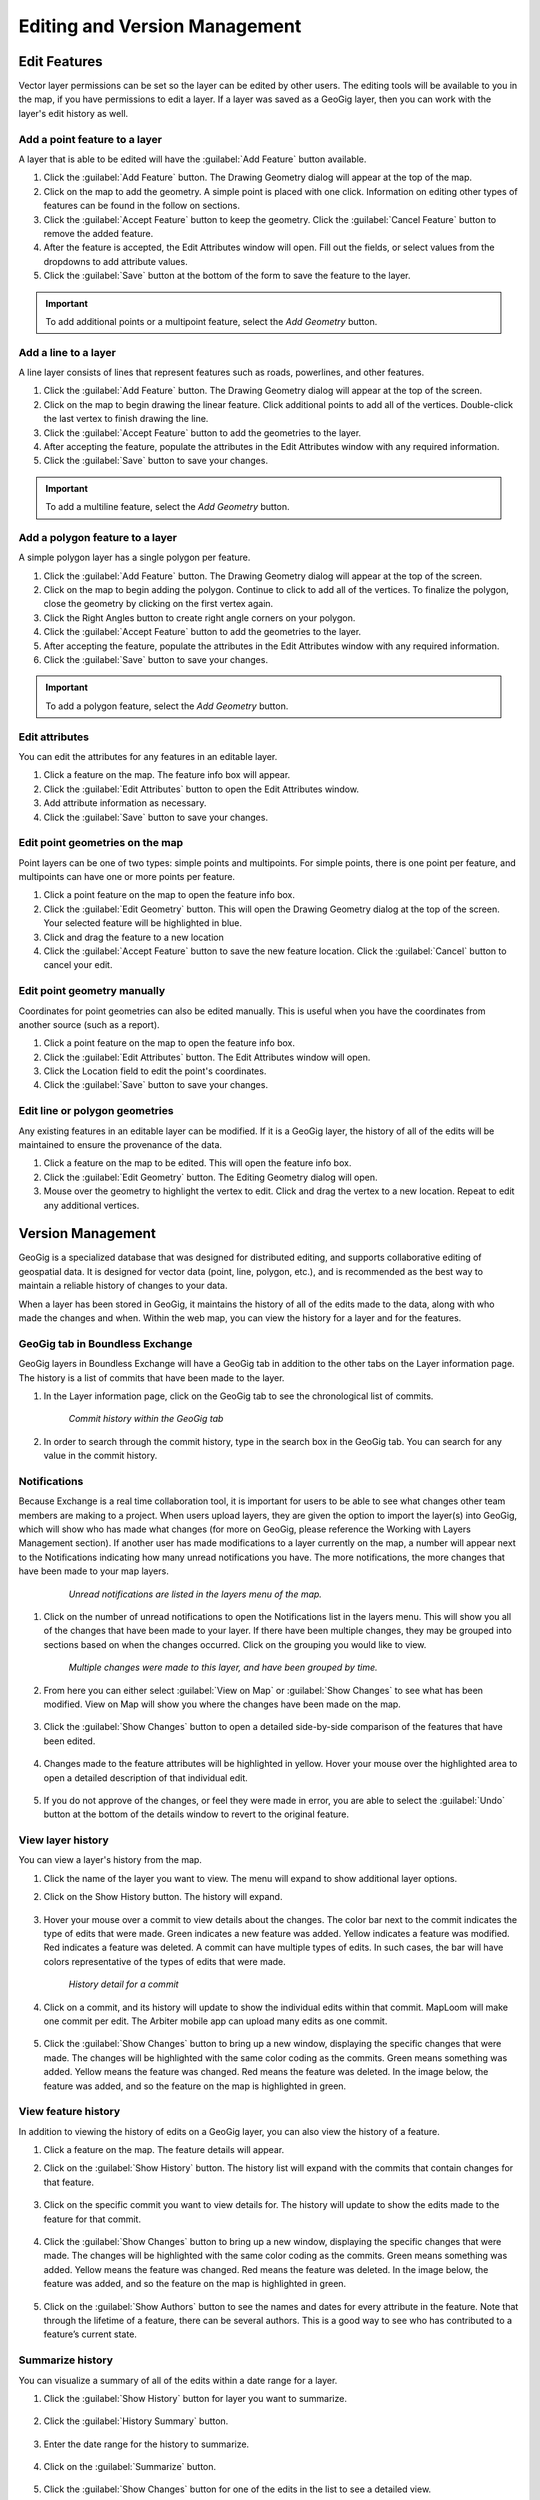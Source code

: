 Editing and Version Management
==============================

Edit Features
-------------

Vector layer permissions can be set so the layer can be edited by other users. The editing tools will be available to you in the map, if you have permissions to edit a layer. If a layer was saved as a GeoGig layer, then you can work with the layer's edit history as well.

Add a point feature to a layer
^^^^^^^^^^^^^^^^^^^^^^^^^^^^^^^^^^^^^

A layer that is able to be edited will have the :guilabel:`Add Feature` button available.

#. Click the :guilabel:`Add Feature` button. The Drawing Geometry dialog will appear at the top of the map.

#. Click on the map to add the geometry. A simple point is placed with one click. Information on editing other types of features can be found in the follow on sections.

#. Click the :guilabel:`Accept Feature` button to keep the geometry. Click the :guilabel:`Cancel Feature` button to remove the added feature.

#. After the feature is accepted, the Edit Attributes window will open. Fill out the fields, or select values from the dropdowns to add attribute values.

#. Click the :guilabel:`Save` button at the bottom of the form to save the feature to the layer.

.. figure:: img/add-point-feature.gif

.. important:: To add additional points or a multipoint feature, select the `Add Geometry` button.

Add a line to a layer
^^^^^^^^^^^^^^^^^^^^^

A line layer consists of lines that represent features such as roads, powerlines, and other features.

#. Click the :guilabel:`Add Feature` button. The Drawing Geometry dialog will appear at the top of the screen.

#. Click on the map to begin drawing the linear feature. Click additional points to add all of the vertices. Double-click the last vertex to finish drawing the line.

#. Click the :guilabel:`Accept Feature` button to add the geometries to the layer.

#. After accepting the feature, populate the attributes in the Edit Attributes window with any required information.

#. Click the :guilabel:`Save` button to save your changes.

.. important:: To add a multiline feature, select the `Add Geometry` button.

.. figure:: img/add-line-feature.gif

Add a polygon feature to a layer
^^^^^^^^^^^^^^^^^^^^^^^^^^^^^^^^

A simple polygon layer has a single polygon per feature.

#. Click the :guilabel:`Add Feature` button. The Drawing Geometry dialog will appear at the top of the screen.

#. Click on the map to begin adding the polygon. Continue to click to add all of the vertices. To finalize the polygon, close the geometry by clicking on the first vertex again.

#. Click the Right Angles button to create right angle corners on your polygon.

#. Click the :guilabel:`Accept Feature` button to add the geometries to the layer.

#. After accepting the feature, populate the attributes in the Edit Attributes window with any required information.

#. Click the :guilabel:`Save` button to save your changes.

.. important:: To add a polygon feature, select the `Add Geometry` button.

.. figure:: img/add-polygon-feature.gif

Edit attributes
^^^^^^^^^^^^^^^

You can edit the attributes for any features in an editable layer.

#. Click a feature on the map. The feature info box will appear.

#. Click the :guilabel:`Edit Attributes` button to open the Edit Attributes window.

#. Add attribute information as necessary.

#. Click the :guilabel:`Save` button to save your changes.

.. figure:: img/edit-attribute.gif

Edit point geometries on the map
^^^^^^^^^^^^^^^^^^^^^^^^^^^^^^^^

Point layers can be one of two types: simple points and multipoints. For simple points, there is one point per feature, and multipoints can have one or more points per feature.

#. Click a point feature on the map to open the feature info box.

#. Click the :guilabel:`Edit Geometry` button. This will open the Drawing Geometry dialog at the top of the screen. Your selected feature will be highlighted in blue.

#. Click and drag the feature to a new location

#. Click the :guilabel:`Accept Feature` button to save the new feature location. Click the :guilabel:`Cancel` button to cancel your edit.

.. figure:: img/edit-point-geometry.gif

Edit point geometry manually
^^^^^^^^^^^^^^^^^^^^^^^^^^^^

Coordinates for point geometries can also be edited manually. This is useful when you have the coordinates from another source (such as a report).

#. Click a point feature on the map to open the feature info box.

#. Click the :guilabel:`Edit Attributes` button. The Edit Attributes window will open.

#. Click the Location field to edit the point's coordinates.

#. Click the :guilabel:`Save` button to save your changes.

  .. figure:: img/edit-point-manually.gif

Edit line or polygon geometries
^^^^^^^^^^^^^^^^^^^^^^^^^^^^^^^^

Any existing features in an editable layer can be modified. If it is a GeoGig layer, the history of all of the edits will be maintained to ensure the provenance of the data.

#. Click a feature on the map to be edited. This will open the feature info box.

#. Click the :guilabel:`Edit Geometry` button. The Editing Geometry dialog will open.

#. Mouse over the geometry to highlight the vertex to edit. Click and drag the vertex to a new location. Repeat to edit any additional vertices.

.. figure:: img/edit-polygon-geometry.gif

Version Management
------------------

GeoGig is a specialized database that was designed for distributed editing, and supports collaborative editing of geospatial data. It is designed for vector data (point, line, polygon, etc.), and is recommended as the best way to maintain a reliable history of changes to your data.

When a layer has been stored in GeoGig, it maintains the history of all of the edits made to the data, along with who made the changes and when. Within the web map, you can view the history for a layer and for the features.

GeoGig tab in Boundless Exchange
^^^^^^^^^^^^^^^^^^^^^^^^^^^^^^^^

GeoGig layers in Boundless Exchange will have a GeoGig tab in addition to the other tabs on the Layer information page. The history is a list of commits that have been made to the layer.

#. In the Layer information page, click on the GeoGig tab to see the chronological list of commits.

   .. figure:: img/history-geogig-tab.png

      *Commit history within the GeoGig tab*

#. In order to search through the commit history, type in the search box in the GeoGig tab. You can search for any value in the commit history.

Notifications
^^^^^^^^^^^^^

Because Exchange is a real time collaboration tool, it is important for users to be able to see what changes other team members are making to a project. When users upload layers, they are given the option to import the layer(s) into GeoGig, which will show who has made what changes (for more on GeoGig, please reference the Working with Layers Management section).  If another user has made modifications to a layer currently on the map, a number will appear next to the Notifications indicating how many unread notifications you have. The more notifications, the more changes that have been made to your map layers.

  .. figure:: img/unread-notifications.png

    *Unread notifications are listed in the layers menu of the map.*

#. Click on the number of unread notifications to open the Notifications list in the layers menu. This will show you all of the changes that have been made to your layer. If there have been multiple changes, they may be grouped into sections based on when the changes occurred. Click on the grouping you would like to view.

  .. figure:: img/notification-list.png

    *Multiple changes were made to this layer, and have been grouped by time.*

2. From here you can either select :guilabel:`View on Map` or :guilabel:`Show Changes` to see what has been modified. View on Map will show you where the changes have been made on the map.

  .. figure:: img/view-on-map.png

  .. figure:: img/show-changes-btn.png

3. Click the :guilabel:`Show Changes` button to open a detailed side-by-side comparison of the features that have been edited.

  .. figure:: img/comparison.png

4. Changes made to the feature attributes will be highlighted in yellow. Hover your mouse over the highlighted area to open a detailed description of that individual edit.

  .. figure:: img/query-date-details.png

5. If you do not approve of the changes, or feel they were made in error, you are able to select the :guilabel:`Undo` button at the bottom of the details window to revert to the original feature.

  .. figure:: img/undo-changes.png

View layer history
^^^^^^^^^^^^^^^^^^

You can view a layer's history from the map.

#. Click the name of the layer you want to view. The menu will expand to show additional layer options.

#. Click on the Show History button. The history will expand.

   .. figure:: img/show-layer-history.png

#. Hover your mouse over a commit to view details about the changes. The color bar next to the commit indicates the type of edits that were made. Green indicates a new feature was added. Yellow indicates a feature was modified. Red indicates a feature was deleted. A commit can have multiple types of edits. In such cases, the bar will have colors representative of the types of edits that were made.

   .. figure:: img/layer-history.png

      *History detail for a commit*

#. Click on a commit, and its history will update to show the individual edits within that commit. MapLoom will make one commit per edit. The Arbiter mobile app can upload many edits as one commit.

   .. figure:: img/summary-of-changes.png

#. Click the :guilabel:`Show Changes` button to bring up a new window, displaying the specific changes that were made. The changes will be highlighted with the same color coding as the commits. Green means something was added. Yellow means the feature was changed. Red means the feature was deleted. In the image below, the feature was added, and so the feature on the map is highlighted in green.

   .. figure:: img/show-feature-edits.png

View feature history
^^^^^^^^^^^^^^^^^^^^

In addition to viewing the history of edits on a GeoGig layer, you can also view the history of a feature.

#. Click a feature on the map. The feature details will appear.

#. Click on the :guilabel:`Show History` button. The history list will expand with the commits that contain changes for that feature.

   .. figure:: img/view-feature-history.png

#. Click on the specific commit you want to view details for. The history will update to show the edits made to the feature for that commit.

   .. figure:: img/list-commit-edits.png

#. Click the :guilabel:`Show Changes` button to bring up a new window, displaying the specific changes that were made. The changes will be highlighted with the same color coding as the commits. Green means something was added. Yellow means the feature was changed. Red means the feature was deleted. In the image below, the feature was added, and so the feature on the map is highlighted in green.

   .. figure:: img/show-changes.png

#. Click on the :guilabel:`Show Authors` button to see the names and dates for every attribute in the feature. Note that through the lifetime of a feature, there can be several authors. This is a good way to see who has contributed to a feature’s current state.

   .. figure:: img/show-authors.png

Summarize history
^^^^^^^^^^^^^^^^^

You can visualize a summary of all of the edits within a date range for a layer.

#. Click the :guilabel:`Show History` button for layer you want to summarize.

   .. figure:: img/show-layer-history.png

#. Click the :guilabel:`History Summary` button.

   .. figure:: img/show-history-summary.png

#. Enter the date range for the history to summarize.

   .. figure:: img/select-date-range.png

#. Click on the :guilabel:`Summarize` button.

   .. figure:: img/summarize-history.png

#. Click the :guilabel:`Show Changes` button for one of the edits in the list to see a detailed view.

Export history
^^^^^^^^^^^^^^

You can export a summary of all of the edits within a date range for a layer.

#. Click the :guilabel:`Show History` button for layer you want to summarize.

   .. figure:: img/show-layer-history.png

#. Click on the :guilabel:`History Summary` button

   .. figure:: img/show-history-summary.png

#. Enter the date range for the history to summarize.

   .. figure:: img/select-date-range.png

#. Click the :guilabel:`Export CSV` button.

#. When prompted to save the file, browse to the location where you want to save it, and click Ok.
